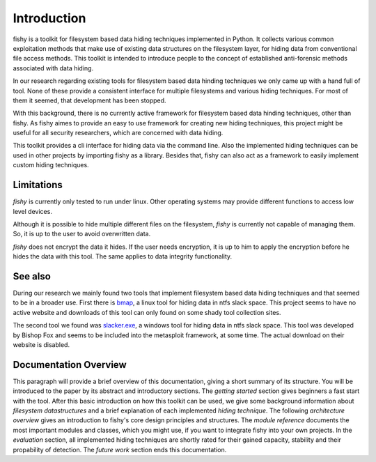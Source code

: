 Introduction
============

fishy is a toolkit for filesystem based data hiding techniques implemented in
Python. It collects various common exploitation methods that make use of
existing data structures on the filesystem layer, for hiding data from
conventional file access methods. This toolkit is intended to introduce people
to the concept of established anti-forensic methods associated with data
hiding.

In our research regarding existing tools for filesystem based data hinding
techniques we only came up with a hand full of tool. None of these provide a
consistent interface for multiple filesystems and various hiding techniques.
For most of them it seemed, that development has been stopped.

With this background, there is no currently active framework for filesystem
based data hinding techniques, other than fishy. As fishy aimes to provide an
easy to use framework for creating new hiding techniques, this project might be
useful for all security researchers, which are concerned with data hiding.

This toolkit provides a cli interface for hiding data via the command line. Also
the implemented hiding techniques can be used in other projects by importing
fishy as a library. Besides that, fishy can also act as a framework to easily
implement custom hiding techniques.

Limitations
-----------

`fishy` is currently only tested to run under linux. Other operating systems may
provide different functions to access low level devices.

Although it is possible to hide multiple different files on the filesystem,
`fishy` is currently not capable of managing them. So, it is up to the user to avoid
overwritten data.

`fishy` does not encrypt the data it hides. If the user needs encryption, it is
up to him to apply the encryption before he hides the data with this tool. The same
applies to data integrity functionality.

See also
--------

During our research we mainly found two tools that implement filesystem based
data hiding techniques and that seemed to be in a broader use. First there is
`bmap <http://www.gupiaoya.com/Soft/Soft_6823.htm>`_, a linux tool for hiding
data in ntfs slack space. This project seems to have no active website and
downloads of this tool can only found on some shady tool collection sites.

The second tool we found was `slacker.exe
<http://www.bishopfox.com/resources/tools/other-free-tools/mafia/>`_, a windows
tool for hiding data in ntfs slack space. This tool was developed by Bishop Fox
and seems to be included into the metasploit framework, at some time. The actual
download on their website is disabled.

Documentation Overview
----------------------

This paragraph will provide a brief overview of this documentation, giving a short summary of its structure.
You will be introduced to the paper by its abstract and introductory sections.
The `getting started` section gives beginners a fast start with the tool.
After this basic introduction on how this toolkit can be used, we give some background
information about `filesystem datastructures` and a brief explanation of each implemented `hiding technique`.
The following `architecture overview` gives an introduction to fishy's core design principles and structures.
The `module reference` documents the most important modules and classes, which you
might use, if you want to integrate fishy into your own projects.
In the `evaluation` section, all implemented hiding techniques are shortly rated for
their gained capacity, stability and their propability of detection.
The `future work` section ends this documentation.
